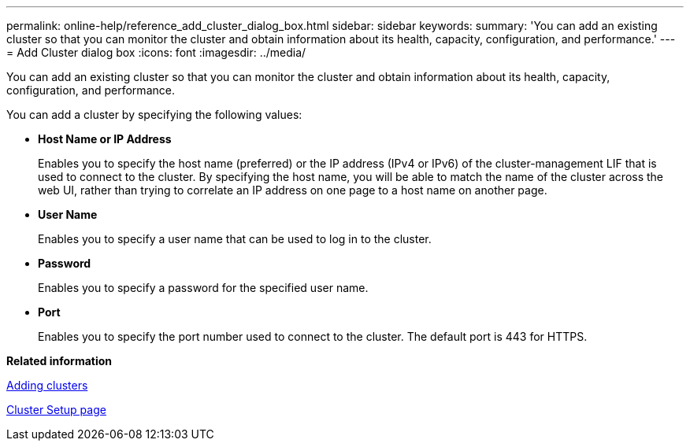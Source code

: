 ---
permalink: online-help/reference_add_cluster_dialog_box.html
sidebar: sidebar
keywords: 
summary: 'You can add an existing cluster so that you can monitor the cluster and obtain information about its health, capacity, configuration, and performance.'
---
= Add Cluster dialog box
:icons: font
:imagesdir: ../media/

[.lead]
You can add an existing cluster so that you can monitor the cluster and obtain information about its health, capacity, configuration, and performance.

You can add a cluster by specifying the following values:

* *Host Name or IP Address*
+
Enables you to specify the host name (preferred) or the IP address (IPv4 or IPv6) of the cluster-management LIF that is used to connect to the cluster. By specifying the host name, you will be able to match the name of the cluster across the web UI, rather than trying to correlate an IP address on one page to a host name on another page.

* *User Name*
+
Enables you to specify a user name that can be used to log in to the cluster.

* *Password*
+
Enables you to specify a password for the specified user name.

* *Port*
+
Enables you to specify the port number used to connect to the cluster. The default port is 443 for HTTPS.

*Related information*

xref:task_adding_clusters.adoc[Adding clusters]

xref:reference_cluster_setup_page.adoc[Cluster Setup page]
